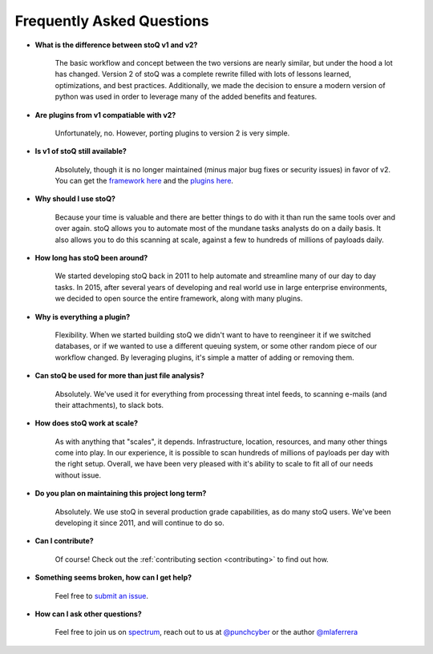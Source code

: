 .. _faq:

Frequently Asked Questions
==========================


- **What is the difference between stoQ v1 and v2?**

    The basic workflow and concept between the two versions are nearly similar, but under the hood a lot has changed. Version 2 of stoQ was a complete rewrite filled with lots of lessons learned, optimizations, and best practices. Additionally, we made the decision to ensure a modern version of python was used in order to leverage many of the added benefits and features.

- **Are plugins from v1 compatiable with v2?**

    Unfortunately, no. However, porting plugins to version 2 is very simple.

- **Is v1 of stoQ still available?**

    Absolutely, though it is no longer maintained (minus major bug fixes or security issues) in favor of v2. You can get the `framework here <https://github.com/PUNCH-Cyber/stoq/tree/v1>`_ and the `plugins here <https://github.com/PUNCH-Cyber/stoq-plugins-public/tree/v1>`_.

- **Why should I use stoQ?**

    Because your time is valuable and there are better things to do with it than run the same tools over and over again. stoQ allows you to automate most of the mundane tasks analysts do on a daily basis. It also allows you to do this scanning at scale, against a few to hundreds of millions of payloads daily.

- **How long has stoQ been around?**

    We started developing stoQ back in 2011 to help automate and streamline many of our day to day tasks. In 2015, after several years of developing and real world use in large enterprise environments, we decided to open source the entire framework, along with many plugins.

- **Why is everything a plugin?**

    Flexibility. When we started building stoQ we didn't want to have to reengineer it if we switched databases, or if we wanted to use a different queuing system, or some other random piece of our workflow changed. By leveraging plugins, it's simple a matter of adding or removing them.

- **Can stoQ be used for more than just file analysis?**

    Absolutely. We've used it for everything from processing threat intel feeds, to scanning e-mails (and their attachments), to slack bots.

- **How does stoQ work at scale?**

    As with anything that "scales", it depends. Infrastructure, location, resources, and many other things come into play. In our experience, it is possible to scan hundreds of millions of payloads per day with the right setup. Overall, we have been very pleased with it's ability to scale to fit all of our needs without issue.

- **Do you plan on maintaining this project long term?**

    Absolutely. We use stoQ in several production grade capabilities, as do many stoQ users. We've been developing it since 2011, and will continue to do so.

- **Can I contribute?**

    Of course! Check out the :ref:`contributing section <contributing>` to find out how.

- **Something seems broken, how can I get help?**

    Feel free to `submit an issue <https://github.com/PUNCH-Cyber/stoq/issues>`_.

- **How can I ask other questions?**

    Feel free to join us on `spectrum <https://spectrum.chat/stoq>`_, reach out to us at `@punchcyber <https://twitter.com/punchcyber>`_ or the author `@mlaferrera <https://twitter.com/mlaferrera>`_